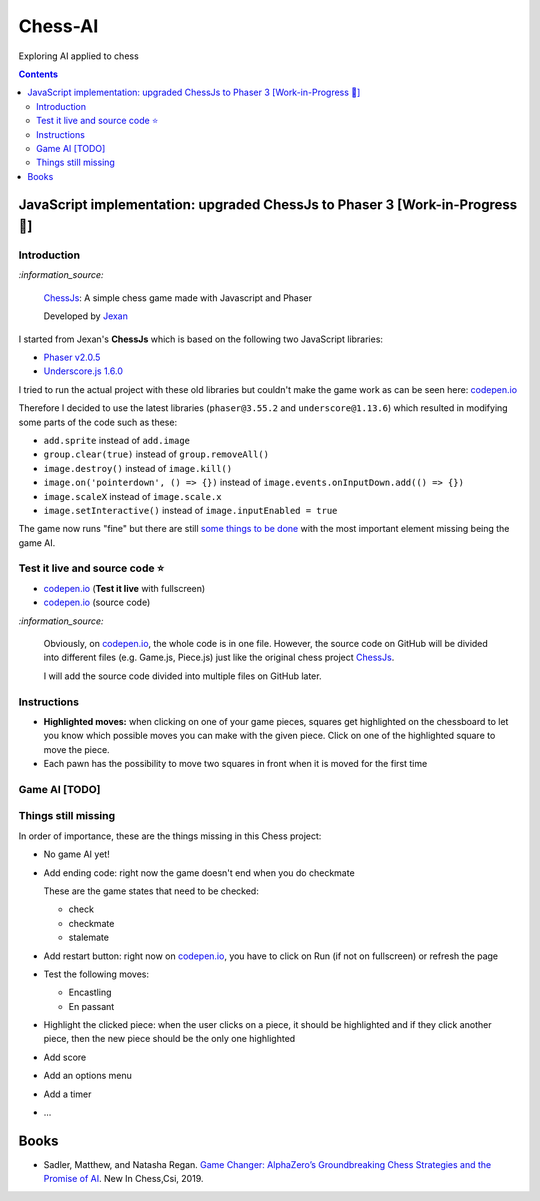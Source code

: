 ========
Chess-AI
========
Exploring AI applied to chess

.. contents:: **Contents**
   :depth: 5
   :local:
   :backlinks: top

JavaScript implementation: upgraded ChessJs to Phaser 3 [Work-in-Progress 🚧]
=============================================================================
.. raw:: html

   <div align="center">
    <a href="https://codepen.io/raul23/full/xxaWEzy" target="_blank">
      <img src="./images/chess_fullscreen.png">
    </a>
    <p align="center">Work-in-Progress: no game AI implemented yet! 
    <br/><a href="https://codepen.io/raul23/full/xxaWEzy">Test it live.</a></p>
  </div>

Introduction
------------
`:information_source:`

 `ChessJs <https://github.com/Jexan/ChessJs>`_: A simple chess game made with Javascript and Phaser
 
 Developed by `Jexan <https://github.com/Jexan>`_
 
I started from Jexan's **ChessJs** which is based on the following two JavaScript libraries:

- `Phaser v2.0.5 <https://github.com/Jexan/ChessJs/blob/master/lib/phaser.min.js>`_
- `Underscore.js 1.6.0 <https://github.com/Jexan/ChessJs/blob/master/lib/underscore-min.js>`_

I tried to run the actual project with these old libraries but couldn't make the game work
as can be seen here: `codepen.io <https://codepen.io/raul23/pen/NWLYZOm>`_

Therefore I decided to use the latest libraries (``phaser@3.55.2`` and ``underscore@1.13.6``) which resulted
in modifying some parts of the code such as these:

- ``add.sprite`` instead of ``add.image``
- ``group.clear(true)`` instead of ``group.removeAll()``
- ``image.destroy()`` instead of ``image.kill()``
- ``image.on('pointerdown', () => {})`` instead of ``image.events.onInputDown.add(() => {})``
- ``image.scaleX`` instead of ``image.scale.x``
- ``image.setInteractive()`` instead of ``image.inputEnabled = true``

The game now runs "fine" but there are still `some things to be done <#things-still-missing>`_ with the most important element missing
being the game AI.

Test it live and source code ⭐
-------------------------------
- `codepen.io <https://codepen.io/raul23/full/xxaWEzy>`_ (**Test it live** with fullscreen)
- `codepen.io <https://codepen.io/raul23/pen/xxaWEzy>`_ (source code)

`:information_source:`
 
 Obviously, on `codepen.io <https://codepen.io/raul23/pen/xxaWEzy>`_, the whole code is in one file. However, 
 the source code on GitHub will be divided into
 different files (e.g. Game.js, Piece.js) just like the original chess project `ChessJs <https://github.com/Jexan/ChessJs>`_.
 
 I will add the source code divided into multiple files on GitHub later.

Instructions
------------
- **Highlighted moves:** when clicking on one of your game pieces, squares get highlighted on the chessboard to let
  you know which possible moves you can make with the given piece. Click on one of the highlighted square to move the piece.
  
  .. raw:: html

      <div align="center">
       <a href="https://codepen.io/raul23/full/xxaWEzy" target="_blank">
         <img src="./images/chess_highlighted.png">
       </a>
       <p align="center">Highlighted moves for the black bishop</p>
     </div>
- Each pawn has the possibility to move two squares in front when it is moved for the first time

  .. raw:: html

      <div align="center">
       <a href="https://codepen.io/raul23/full/xxaWEzy" target="_blank">
         <img src="./images/chess_pawn_two_squares.png">
       </a>
     </div>

Game AI [TODO]
--------------

Things still missing
--------------------
In order of importance, these are the things missing in this Chess project:

- No game AI yet!
- Add ending code: right now the game doesn't end when you do checkmate

  These are the game states that need to be checked:
  
  - check
  - checkmate
  - stalemate
- Add restart button: right now on `codepen.io <https://codepen.io/raul23/pen/xxaWEzy>`_, you 
  have to click on Run (if not on fullscreen) or refresh the page
- Test the following moves:

  - Encastling
  - En passant
- Highlight the clicked piece: when the user clicks on a piece, it should be highlighted and if they click another piece, then
  the new piece should be the only one highlighted
- Add score
- Add an options menu
- Add a timer
- ...

Books
=====
- Sadler, Matthew, and Natasha Regan. `Game Changer: AlphaZero’s Groundbreaking Chess Strategies and the Promise of AI 
  <https://www.amazon.com/Game-Changer-AlphaZeros-Groundbreaking-Strategies/dp/9056918184>`_. New In Chess,Csi, 2019.
